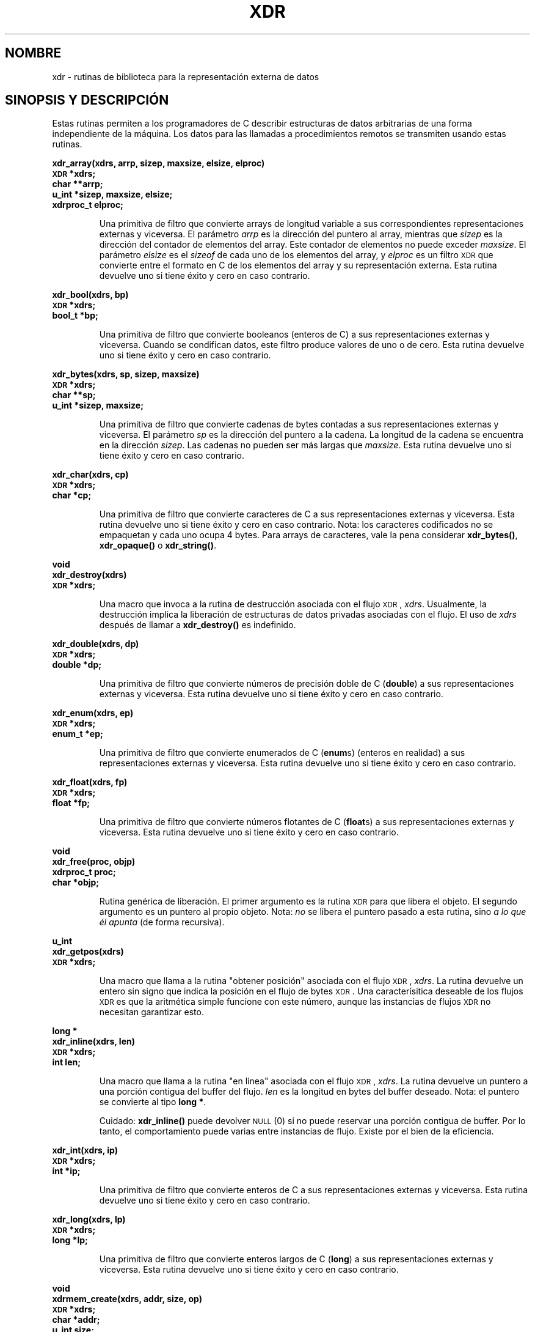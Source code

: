 .\" @(#)xdr.3n	2.2 88/08/03 4.0 RPCSRC; from 1.16 88/03/14 SMI
.\" Translated Sat Apr 29 2000 by Juan Piernas <piernas@ditec.um.es>
.\"
.TH XDR 3N "16 febrero 1988"
.SH NOMBRE
xdr \- rutinas de biblioteca para la representación externa de datos
.SH SINOPSIS Y DESCRIPCIÓN
.LP
Estas rutinas permiten a los programadores de C describir estructuras de
datos arbitrarias de una forma independiente de la máquina. Los datos para
las llamadas a procedimientos remotos se transmiten usando estas rutinas.
.LP
.ft B
.nf
.sp .5
xdr_array(xdrs, arrp, sizep, maxsize, elsize, elproc)
\s-1XDR\s0 *xdrs;
char **arrp;
u_int *sizep, maxsize, elsize;
xdrproc_t elproc;
.fi
.ft R
.IP
Una primitiva de filtro que convierte arrays de longitud variable a sus
correspondientes representaciones externas y viceversa. El parámetro
.I arrp
es la dirección del puntero al array, mientras que
.I sizep
es la dirección del contador de elementos del array. Este contador de
elementos no puede exceder
.IR maxsize .
El parámetro
.I elsize
es el
.I sizeof
de cada uno de los elementos del array, y
.I elproc
es un filtro
.SM XDR
que convierte entre el formato en C de los elementos del array y su
representación externa.
Esta rutina devuelve uno si tiene éxito y cero en caso contrario.
.br
.if t .ne 8
.LP
.ft B
.nf
.sp .5
xdr_bool(xdrs, bp)
\s-1XDR\s0 *xdrs;
bool_t *bp;
.fi
.ft R
.IP
Una primitiva de filtro que convierte booleanos (enteros de C) a sus
representaciones externas y viceversa. Cuando se condifican datos, este
filtro produce valores de uno o de cero.
Esta rutina devuelve uno si tiene éxito y cero en caso contrario.
.br
.if t .ne 10
.LP
.ft B
.nf
.sp .5
xdr_bytes(xdrs, sp, sizep, maxsize)
\s-1XDR\s0 *xdrs;
char **sp;
u_int *sizep, maxsize;
.fi
.ft R
.IP
Una primitiva de filtro que convierte cadenas de bytes contadas a sus
representaciones externas y viceversa.
El parámetro
.I sp
es la dirección del puntero a la cadena. La longitud de la cadena se
encuentra en la dirección
.IR sizep .
Las cadenas no pueden ser más largas que
.IR maxsize .
Esta rutina devuelve uno si tiene éxito y cero en caso contrario.
.br
.if t .ne 7
.LP
.ft B
.nf
.sp .5
xdr_char(xdrs, cp)
\s-1XDR\s0 *xdrs;
char *cp;
.fi
.ft R
.IP
Una primitiva de filtro que convierte caracteres de C a sus representaciones
externas y viceversa. Esta rutina devuelve uno si tiene éxito y cero en caso
contrario. Nota: los caracteres codificados no se empaquetan y cada uno
ocupa 4 bytes. Para arrays de caracteres, vale la pena considerar
.BR xdr_bytes() ,
.B xdr_opaque()
o
.BR xdr_string() .
.br
.if t .ne 8
.LP
.ft B
.nf
.sp .5
void
xdr_destroy(xdrs)
\s-1XDR\s0 *xdrs;
.fi
.ft R
.IP
Una macro que invoca a la rutina de destrucción asociada con el flujo
.SM XDR\s0,
.IR xdrs .
Usualmente, la destrucción implica la liberación de estructuras de datos
privadas asociadas con el flujo. El uso de
.I xdrs
después de llamar a
.B xdr_destroy()
es indefinido.
.br
.if t .ne 7
.LP
.ft B
.nf
.sp .5
xdr_double(xdrs, dp)
\s-1XDR\s0 *xdrs;
double *dp;
.fi
.ft R
.IP
Una primitiva de filtro que convierte números de precisión doble de C
.RB ( double )
a sus representaciones externas y viceversa. Esta rutina devuelve uno si
tiene éxito y cero en caso contrario.
.br
.if t .ne 7
.LP
.ft B
.nf
.sp .5
xdr_enum(xdrs, ep)
\s-1XDR\s0 *xdrs;
enum_t *ep;
.fi
.ft R
.IP
Una primitiva de filtro que convierte enumerados de C
.RB ( enum s)
(enteros en realidad) a sus representaciones externas y viceversa.
Esta rutina devuelve uno si tiene éxito y cero en caso contrario.
.br
.if t .ne 8
.LP
.ft B
.nf
.sp .5
xdr_float(xdrs, fp)
\s-1XDR\s0 *xdrs;
float *fp;
.fi
.ft R
.IP
Una primitiva de filtro que convierte números flotantes de C
.RB ( float s)
a sus representaciones externas y viceversa.
Esta rutina devuelve uno si tiene éxito y cero en caso contrario.
.br
.if t .ne 9
.LP
.ft B
.nf
.sp .5
void
xdr_free(proc, objp)
xdrproc_t proc;
char *objp;
.fi
.ft R
.IP
Rutina genérica de liberación. El primer argumento es la rutina
.SM XDR
para que libera el objeto. El segundo argumento es un puntero al propio
objeto. Nota:
.I no
se libera el puntero pasado a esta rutina, sino
.I a lo que él apunta
(de forma recursiva).
.br
.if t .ne 8
.LP
.ft B
.nf
.sp .5
u_int
xdr_getpos(xdrs)
\s-1XDR\s0 *xdrs;
.fi
.ft R
.IP
Una macro que llama a la rutina "obtener posición" asociada con el flujo
.SM XDR\s0,
.IR xdrs .
La rutina devuelve un entero sin signo que indica la posición en el flujo de
bytes
.SM XDR\s0.
Una caracterísitica deseable de los flujos
.SM XDR
es que la aritmética simple funcione con este número, aunque las instancias
de flujos
.SM XDR
no necesitan garantizar esto.
.br
.if t .ne 4
.LP
.ft B
.nf
.sp .5
.br
long *
xdr_inline(xdrs, len)
\s-1XDR\s0 *xdrs;
int len;
.fi
.ft R
.IP
Una macro que llama a la rutina "en línea" asociada con el flujo
.SM XDR\s0,
.IR xdrs .
La rutina devuelve un puntero a una porción contigua del buffer del flujo.
.I len
es la longitud en bytes del buffer deseado.
Nota: el puntero se convierte al tipo
.BR "long *" .
.IP
Cuidado:
.B xdr_inline()
puede devolver
.SM NULL
(0)
si no puede reservar una porción contigua de buffer. Por lo tanto, el
comportamiento puede varias entre instancias de flujo.
Existe por el bien de la eficiencia.
.br
.if t .ne 7
.LP
.ft B
.nf
.sp .5
xdr_int(xdrs, ip)
\s-1XDR\s0 *xdrs;
int *ip;
.fi
.ft R
.IP
Una primitiva de filtro que convierte enteros de C a sus representaciones
externas y viceversa. Esta rutina devuelve uno si tiene éxito y cero en caso
contrario.
.br
.if t .ne 7
.LP
.ft B
.nf
.sp .5
xdr_long(xdrs, lp)
\s-1XDR\s0 *xdrs;
long *lp;
.fi
.ft R
.IP
Una primitiva de filtro que convierte enteros largos de C
.RB ( long )
a sus representaciones externas y viceversa.
Esta rutina devuelve uno si tiene éxito y cero en caso contrario.
.br
.if t .ne 12
.LP
.ft B
.nf
.sp .5
void
xdrmem_create(xdrs, addr, size, op)
\s-1XDR\s0 *xdrs;
char *addr;
u_int size;
enum xdr_op op;
.fi
.ft R
.IP
Esta rutina inicializa el objeto de flujo
.SM XDR
apuntado por
.IR xdrs .
Los datos del flujo se escriben en, o se leen de, una porción de memoria en
la posición
.I addr
cuya longitud no es mayor que
.I size
bytes.  El
.I op
determina la dirección del flujo
.SM XDR
(bien
.BR \s-1XDR_ENCODE\s0 ,
.B \s-1XDR_DECODE\s0
o
.BR \s-1XDR_FREE\s0 ).
.br
.if t .ne 10
.LP
.ft B
.nf
.sp .5
xdr_opaque(xdrs, cp, cnt)
\s-1XDR\s0 *xdrs;
char *cp;
u_int cnt;
.fi
.ft R
.IP
Una primitiva de filtro que convierte datos opacos de tamaño fijo a sus
representaciones externas y viceversa.
El parámetro
.I cp
es la dirección del objeto opaco y
.I cnt
es su tamaño en bytes.
Esta rutina devuelve uno si tiene éxito y cero en caso contrario.
.br
.if t .ne 10
.LP
.ft B
.nf
.sp .5
xdr_pointer(xdrs, objpp, objsize, xdrobj)
\s-1XDR\s0 *xdrs;
char **objpp;
u_int objsize;
xdrproc_t xdrobj;
.fi
.ft R
.IP
Como
.B xdr_reference()
salvo que serializa punteros
.SM NULL\s0,
mientras que
.B xdr_reference()
no lo hace. Por tanto,
.B xdr_pointer()
puede representar estructuras de datos recursivas, tales como árboles
binarios o listas enlazadas.
.br
.if t .ne 15
.LP
.ft B
.nf
.sp .5
void
xdrrec_create(xdrs, sendsize, recvsize, handle, readit, writeit)
\s-1XDR\s0 *xdrs;
u_int sendsize, recvsize;
char *handle;
int (*readit) (), (*writeit) ();
.fi
.ft R
.IP
Esta rutina inicializa el objeto de flujo
.SM XDR
apuntado por
.IR xdrs .
Los datos del flujo se escriben en un buffer de tamaño
.IR sendsize .
Un valor cero indica que el sistema debería usar un valor por omisión
adecuado. Los datos del flujo se leen de un buffer de tamaño
.IR recvsize .
Un valor cero también indica que se le asigne un valor por omisión adecuado.
Cuando un buffer de salida de un flujo se llena, se llama a
.IR writeit .
De igual forma, cuando un buffer de entrada de un flujo está vacío, se llama
a
.IR readit .
El comportamiento de estas rutinas es similar al de las llamadas al sistema
.B read
y
.BR write ,
excepto que
.I handle
se pasa a las rutinas anteriores como primer parámetro.
Nota: el campo
.I op
del flujo
.SM XDR
debe ser asignado por el invocador.
.IP
Cuidado: este flujo
.SM XDR
implanta un flujo de registros intermedio. Por lo tanto, existen bytes
adicionales en el flujo para proporcionar información sobre límites de
registros.
.br
.if t .ne 9
.LP
.ft B
.nf
.sp .5
xdrrec_endofrecord(xdrs, sendnow)
\s-1XDR\s0 *xdrs;
int sendnow;
.fi
.ft R
.IP
Esta rutina sólo puede llamarse sobre flujos creados por
.BR xdrrec_create() .
Los datos del buffer de salida se marcan como un registro terminado y,
opcionalmente, se escribe el buffer de salida si
.I sendnow
no es cero. Esta rutina devuelve uno si tiene éxito y cero en caso
contrario.
.br
.if t .ne 8
.LP
.ft B
.nf
.sp .5
xdrrec_eof(xdrs)
\s-1XDR\s0 *xdrs;
int empty;
.fi
.ft R
.IP
Sólo pueda llamarse a esta rutina sobre flujos creados por
.BR xdrrec_create() .
Después de consumir el resto del registro actual en el flujo, esta rutina
devuelve uno si el flujo no tiene más datos de entrada y cero en caso
contrario.
.br
.if t .ne 3
.LP
.ft B
.nf
.sp .5
xdrrec_skiprecord(xdrs)
\s-1XDR\s0 *xdrs;
.fi
.ft R
.IP
Sólo pueda llamarse a esta rutina sobre flujos creados por
.BR xdrrec_create() .
Le dice a la implementación
.SM XDR
que se debería descartar el resto del registro actual en el buffer de
entrada del flujo. Esta rutina devuelve uno si tiene éxito y cero en caso
contrario.
.br
.if t .ne 11
.LP
.ft B
.nf
.sp .5
xdr_reference(xdrs, pp, size, proc)
\s-1XDR\s0 *xdrs;
char **pp;
u_int size;
xdrproc_t proc;
.fi
.ft R
.IP
Una primitiva que proporciona un seguimiento de punteros dentro de estructuras.
El parámetro
.I pp
es la dirección del puntero.
.I size
es el
.I sizeof
de la estructura a la que apunta
.IR *pp ,
y
.I proc
es un procedimiento
.SM XDR
que filtra la estructura entre su formato en C y su representación externa.
Esta rutina devuelve uno si tiene éxito y cero en caso contrario.
.IP
Cuidado: esta rutina no entiende punteros
.SM NULL\s0.
Use
.B xdr_pointer()
en su lugar.
.br
.if t .ne 10
.LP
.ft B
.nf
.sp .5
xdr_setpos(xdrs, pos)
\s-1XDR\s0 *xdrs;
u_int pos;
.fi
.ft R
.IP
Una macro que llama a la rutina de establecimiento de posición con el flujo
.SM XDR
.IR xdrs .
El parámetro
.I pos
es el valor de posición obtenido de
.BR xdr_getpos() .
Esta rutina devuelve uno si se podría reposicionar el flujo
.SM XDR
y cero en caso contrario.
.IP
Cuidado: es difícil reposicionar algunos tipos de flujos
.SM XDR\s0,
por lo que esta rutina puede fallar con un tipo de flujo y tener éxito con
otro.
.br
.if t .ne 8
.LP
.ft B
.nf
.sp .5
xdr_short(xdrs, sp)
\s-1XDR\s0 *xdrs;
short *sp;
.fi
.ft R
.IP
Una primitiva de filtro que convierte enteros cortos de C
.RB ( short )
a sus representaciones externas y viceversa.
Esta rutina devuelve uno si tiene éxito y cero en caso contrario.
.br
.if t .ne 10
.LP
.ft B
.nf
.sp .5
void
xdrstdio_create(xdrs, file, op)
\s-1XDR\s0 *xdrs;
\s-1FILE\s0 *file;
enum xdr_op op;
.fi
.ft R
.IP
Esta rutina inicializa el flujo
.SM XDR
apuntado por
.IR xdrs .
Los datos del flujo
.SM XDR
se escriben en, o se leen de, el flujo de
.B E/S
estándar
.IR file .
El parámetro
.I op
determina la dirección del flujo
.SM XDR
(bien
.BR \s-1XDR_ENCODE\s0 ,
.B \s-1XDR_DECODE\s0
o
.BR \s-1XDR_FREE\s0 ).
.IP
Cuidado: la rutina de destrucción asociada con tales flujos
.SM XDR
llama a
.B fflush()
sobre el flujo
.IR file ,
pero nunca a
.BR fclose() .
.br
.if t .ne 9
.LP
.ft B
.nf
.sp .5
xdr_string(xdrs, sp, maxsize)
\s-1XDR\s0
*xdrs;
char **sp;
u_int maxsize;
.fi
.ft R
.IP
Una primitiva de filtro que convierte cadenas de C en sus correspondientes
representaciones externas y viceversa.
Las candenas no pueden ser más largas de
.IR maxsize .
Nota: 
.I sp
es la dirección del puntero a la cadena.
Esta rutina devuelve uno si tiene éxito y cero en caso contrario.
.br
.if t .ne 8
.LP
.ft B
.nf
.sp .5
xdr_u_char(xdrs, ucp)
\s-1XDR\s0 *xdrs;
unsigned char *ucp;
.fi
.ft R
.IP
Una primitiva de filtro que convierte caracteres sin signo de C
.RB ( "unsigned char" )
a sus representaciones externas y viceversa.
Esta rutina devuelve uno si tiene éxito y cero en caso contrario.
.br
.if t .ne 9
.LP
.ft B
.nf
.sp .5
xdr_u_int(xdrs, up)
\s-1XDR\s0 *xdrs;
unsigned *up;
.fi
.ft R
.IP
Una primitiva de filtro que convierte enteros sin signo de C
.RB ( unsigned )
a sus representaciones externas y viceversa.
Esta rutina devuelve uno si tiene éxito y cero en caso contrario.
.br
.if t .ne 7
.LP
.ft B
.nf
.sp .5
xdr_u_long(xdrs, ulp)
\s-1XDR\s0 *xdrs;
unsigned long *ulp;
.fi
.ft R
.IP
Una primitiva de filtro que convierte enteros largos sin signo de C
.RB ( "unsigned long" )
a sus representaciones externas y viceversa.
Esta rutina devuelve uno si tiene éxito y cero en caso contrario.
.br
.if t .ne 7
.LP
.ft B
.nf
.sp .5
xdr_u_short(xdrs, usp)
\s-1XDR\s0 *xdrs;
unsigned short *usp;
.fi
.ft R
.IP
Una primitiva de filtro que convierte enteros cortos sin signo de C
.RB ( "unsigned short" )
a sus representaciones externas y viceversa.
Esta rutina devuelve uno si tiene éxito y cero en caso contrario.
.br
.if t .ne 16
.LP
.ft B
.nf
.sp .5
xdr_union(xdrs, dscmp, unp, choices, dfault)
\s-1XDR\s0 *xdrs;
int *dscmp;
char *unp;
struct xdr_discrim *choices;
bool_t (*defaultarm) ();  /* may equal \s-1NULL\s0 */
.fi
.ft R
.IP
Una primitiva de filtro que convierte una
.B union
discriminada de C a su correspondiente representación externa y viceversa.
Primero, convierte el discriminante de la unión localizado en
.IR dscmp .
Este discriminante siempre es un
.BR enum_t .
A continuación, se convierte la unión localizada en
.IR unp .
El parámetro
.I choices
es un puntero a un array de estructuras
.BR xdr_discrim() .
Cada estructura contiene un par ordenado
.RI [ value , proc ].
Si el discriminante de la unión es igual al
.IR value
asociado, se llama a
.I proc
para convertir la unión. El final del array de estructuras
.B xdr_discrim()
se denota con una rutina de valor
.SM NULL\s0.
Si no se encuentra el discriminante en el array
.IR choices ,
se llama al procedimiento
.I defaultarm
(si no es
.SM NULL\s0).
Devuelve uno si tiene éxito y cero en caso contrario.
.br
.if t .ne 6
.LP
.ft B
.nf
.sp .5
xdr_vector(xdrs, arrp, size, elsize, elproc)
\s-1XDR\s0 *xdrs;
char *arrp;
u_int size, elsize;
xdrproc_t elproc;
.fi
.ft R
.IP
Una primitiva de filtro que convierte arrays de longitud fija a sus
correspondientes representaciones externas y viceversa. El parámetro
.I arrp
es la dirección del puntero al array, mientras que
.I size
es el número de elementos del array. El parámetro
.I elsize
es el
.I sizeof
de cada uno de los elementos del array y
.I elproc
es un flitro
.SM XDR
que traduce entre el formato en C de los elementos del array y sus
representaciones externas.
Esta rutina devuelve uno si tiene éxito y cero en caso contrario.
.br
.if t .ne 5
.LP
.ft B
.nf
.sp .5
xdr_void()
.fi
.ft R
.IP
Esta rutina siempre devuelve uno. Se puede pasar a rutinas
.SM RPC
que necesitan una parámetro función donde no se va a hacer nada.
.br
.if t .ne 10
.LP
.ft B
.nf
.sp .5
xdr_wrapstring(xdrs, sp)
\s-1XDR\s0 *xdrs;
char **sp;
.fi
.ft R
.IP
Una primitiva que llama a
.B "xdr_string(xdrs, sp,\s-1MAXUN.UNSIGNED\s0);"
donde
.B
.SM MAXUN.UNSIGNED
es el valor máximo de un entero sin signo.
.B xdr_wrapstring()
es adecuada porque el paquete
.SM RPC
pasa un máximo de dos rutinas
.SM XDR
como parámetros y
.BR xdr_string() ,
una de las primitivas usadas con más frecuencia, necesita tres.
Devuelve uno si tiene éxito y cero en caso contrario.
.SH "VÉASE TAMBIÉN"
.BR rpc (3)
.LP
Los siguientes manuales:
.RS
.ft I
eXternal Data Representation Standard: Protocol Specification
.br
eXternal Data Representation: Sun Technical Notes
.ft R
.br
.IR "\s-1XDR\s0: External Data Representation Standard" ,
.SM RFC1014, Sun Microsystems, Inc.,
.SM USC-ISI\s0.
